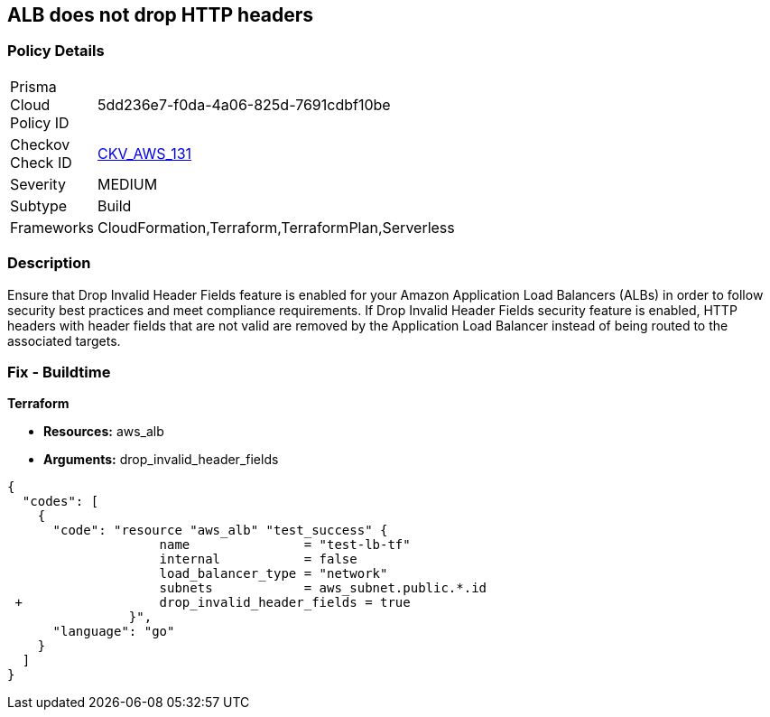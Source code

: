 == ALB does not drop HTTP headers


=== Policy Details 

[width=45%]
[cols="1,1"]
|=== 
|Prisma Cloud Policy ID 
| 5dd236e7-f0da-4a06-825d-7691cdbf10be

|Checkov Check ID 
| https://github.com/bridgecrewio/checkov/tree/master/checkov/terraform/checks/resource/aws/ALBDropHttpHeaders.py[CKV_AWS_131]

|Severity
|MEDIUM

|Subtype
|Build

|Frameworks
|CloudFormation,Terraform,TerraformPlan,Serverless

|=== 



=== Description 


Ensure that Drop Invalid Header Fields feature is enabled for your Amazon Application Load Balancers (ALBs) in order to follow security best practices and meet compliance requirements.
If Drop Invalid Header Fields security feature is enabled, HTTP headers with header fields that are not valid are removed by the Application Load Balancer instead of being routed to the associated targets.

=== Fix - Buildtime


*Terraform* 


* *Resources:* aws_alb
* *Arguments:* drop_invalid_header_fields


[source,go]
----
{
  "codes": [
    {
      "code": "resource "aws_alb" "test_success" {
                    name               = "test-lb-tf"
                    internal           = false
                    load_balancer_type = "network"
                    subnets            = aws_subnet.public.*.id
 +                  drop_invalid_header_fields = true
                }",
      "language": "go"
    }
  ]
}
----
